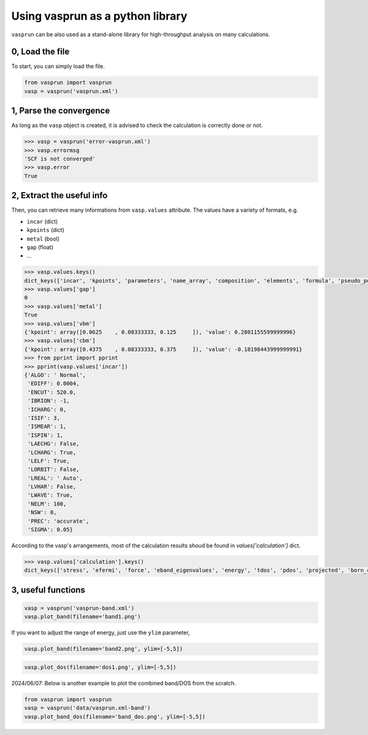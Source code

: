 Using vasprun as a python library
=================================

``vasprun`` can be also used as a stand-alone library for high-throughput analysis on many calculations.

0, Load the file
------------------
To start, you can simply load the file.

.. code-block:: Python

    from vasprun import vasprun
    vasp = vasprun('vasprun.xml')

1, Parse the convergence
-------------------------

As long as the ``vasp`` object is created, it is advised to check the calculation is correctly done or not.

.. code-block:: Python

    >>> vasp = vasprun('error-vasprun.xml')
    >>> vasp.errormsg
    'SCF is not converged'
    >>> vasp.error
    True

2, Extract the useful info
---------------------------

Then, you can retrieve many informations from ``vasp.values`` attribute. The values have a variety of formats, e.g.

- ``incar`` (dict)
- ``kpoints`` (dict)
- ``metal`` (bool)
- ``gap`` (float)
- ...

.. code-block:: Python

    >>> vasp.values.keys()
    dict_keys(['incar', 'kpoints', 'parameters', 'name_array', 'composition', 'elements', 'formula', 'pseudo_potential', 'potcar_symbols', 'valence', 'mass', 'calculation', 'finalpos', 'bands', 'occupy', 'metal', 'gap', 'cbm', 'vbm'])
    >>> vasp.values['gap']
    0
    >>> vasp.values['metal']
    True
    >>> vasp.values['vbm']
    {'kpoint': array([0.0625    , 0.08333333, 0.125     ]), 'value': 0.2801155599999996}
    >>> vasp.values['cbm']
    {'kpoint': array([0.4375    , 0.08333333, 0.375     ]), 'value': -0.18198443999999991}
    >>> from pprint import pprint
    >>> pprint(vasp.values['incar'])
    {'ALGO': ' Normal',
     'EDIFF': 0.0004,
     'ENCUT': 520.0,
     'IBRION': -1,
     'ICHARG': 0,
     'ISIF': 3,
     'ISMEAR': 1,
     'ISPIN': 1,
     'LAECHG': False,
     'LCHARG': True,
     'LELF': True,
     'LORBIT': False,
     'LREAL': ' Auto',
     'LVHAR': False,
     'LWAVE': True,
     'NELM': 100,
     'NSW': 0,
     'PREC': 'accurate',
     'SIGMA': 0.05}



According to the vasp's arrangements, most of the calculation results shoud be found in `values['calculation']` dict.
     
.. code-block:: Python

    >>> vasp.values['calculation'].keys()
    dict_keys(['stress', 'efermi', 'force', 'eband_eigenvalues', 'energy', 'tdos', 'pdos', 'projected', 'born_charges', 'hessian', 'normal_modes_eigenvalues', 'normal_modes_eigenvectors', 'epsilon_ion', 'pion', 'psp1', 'psp2', 'pelc', 'energy_per_atom'])



3, useful functions
---------------------

.. code-block:: Python

    vasp = vasprun('vasprun-band.xml')
    vasp.plot_band(filename='band1.png')

.. image:: ../images/band1.png
   :height: 600 px
   :width: 903 px
   :scale: 40 %

If you want to adjust the range of energy, just use the ``ylim`` parameter,

.. code-block:: Python

    vasp.plot_band(filename='band2.png', ylim=[-5,5])

.. image:: ../images/band2.png
   :height: 600 px
   :width: 903 px
   :scale: 40 %

.. code-block:: Python

    vasp.plot_dos(filename='dos1.png', ylim=[-5,5])

.. image:: ../images/dos1.png
   :height: 600 px
   :width: 903 px
   :scale: 40 %


2024/06/07: Below is another example to plot the combined band/DOS from the scratch.

.. code-block:: Python

    from vasprun import vasprun
    vasp = vasprun('data/vasprun.xml-band')
    vasp.plot_band_dos(filename='band_dos.png', ylim=[-5,5])

.. image:: ../images/band_dos.png
   :height: 600 px
   :width: 903 px
   :scale: 40 %

